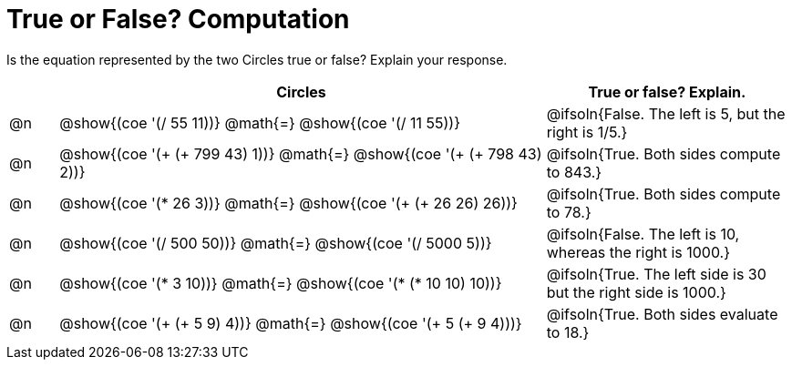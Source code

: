= True or False? Computation

++++
<style>
div.circleevalsexp { width: auto; }
td > .content > .paragraph > * { vertical-align: middle; }

/* Make autonums inside tables look consistent with those outside */
table .autonum::after { content: ')' !important;}

</style>
++++


Is the equation represented by the two Circles true or false? Explain your response.

[.FillVerticalSpace,cols="^.^1a,^.^10a,^.^5a", stripes="none", options="header"]
|===
|	 | Circles																 	| True or false? Explain.
| @n | @show{(coe '(/ 55 11))} @math{=}	@show{(coe '(/ 11 55))} 		 		| @ifsoln{False. The left is 5, but the right is 1/5.}
| @n | @show{(coe '(+ (+ 799 43) 1))} @math{=} @show{(coe '(+ (+ 798 43) 2))}	| @ifsoln{True. Both sides compute to 843.}
| @n | @show{(coe '(* 26 3))} @math{=} @show{(coe '(+ (+ 26 26) 26))} 			| @ifsoln{True. Both sides compute to 78.}
| @n | @show{(coe '(/ 500 50))} @math{=} @show{(coe '(/ 5000 5))} 				| @ifsoln{False. The left is 10, whereas the right is 1000.}
| @n | @show{(coe '(* 3 10))} @math{=} @show{(coe '(* (* 10 10) 10))} 			| @ifsoln{True. The left side is 30 but the right side is 1000.}
| @n | @show{(coe '(+ (+ 5 9) 4))} @math{=}	@show{(coe '(+ 5 (+ 9 4)))} 		| @ifsoln{True. Both sides evaluate to 18.}
|===

